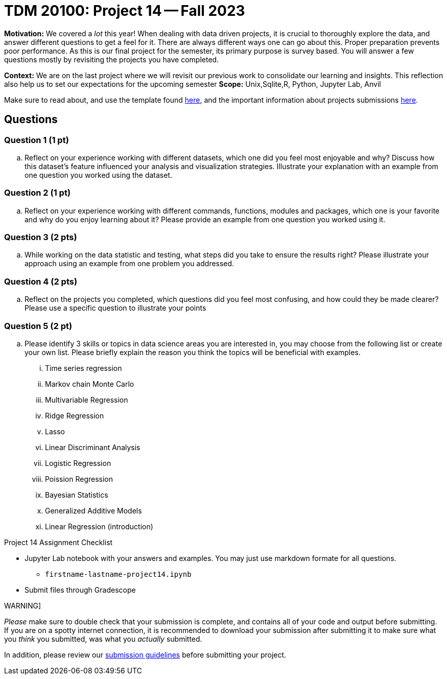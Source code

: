= TDM 20100: Project 14 -- Fall 2023

**Motivation:** We covered a _lot_ this year! When dealing with data driven projects, it is crucial to thoroughly explore the data, and answer different questions to get a feel for it. There are always different ways one can go about this. Proper preparation prevents poor performance. As this is our final project for the semester, its primary purpose is survey based. You will answer a few questions mostly by revisiting the projects you have completed.

**Context:** We are on the last project where we will revisit our previous work to consolidate our learning and insights. This reflection also help us to set our expectations for the upcoming semester
**Scope:** Unix,Sqlite,R, Python, Jupyter Lab, Anvil


Make sure to read about, and use the template found xref:templates.adoc[here], and the important information about projects submissions xref:submissions.adoc[here].

== Questions


=== Question 1 (1 pt)

.. Reflect on your experience working with different datasets, which one did you feel most enjoyable and why? Discuss how this dataset's feature influenced your analysis and visualization strategies. Illustrate your explanation with an example from one question you worked using the dataset.

=== Question 2 (1 pt)

.. Reflect on your experience working with different commands, functions, modules and packages, which one is your favorite and why do you enjoy learning about it? Please provide an example from one question you worked using it. 


=== Question 3 (2 pts)

.. While working on the data statistic and testing, what steps did you take to ensure the results right? Please illustrate your approach using an example from one problem you addressed. 

=== Question 4 (2 pts)

.. Reflect on the projects you completed, which questions did you feel most confusing, and how could they be made clearer? Please use a specific question to illustrate your points 

=== Question 5 (2 pt)

.. Please identify 3 skills or topics in data science areas you are interested in, you may choose from the following list or create your own list. Please briefly explain the reason you think the topics will be beneficial with examples. 
       ... Time series regression
       ... Markov chain Monte Carlo
       ... Multivariable Regression
       ... Ridge Regression
       ... Lasso
       ... Linear Discriminant Analysis
       ... Logistic Regression
       ... Poission Regression
       ... Bayesian Statistics
       ... Generalized Additive Models
       ... Linear Regression (introduction)

Project 14 Assignment Checklist
====
* Jupyter Lab notebook with your answers and examples. You may just use markdown formate for all questions.
    ** `firstname-lastname-project14.ipynb` 
* Submit files through Gradescope
====

WARNING]
====
_Please_ make sure to double check that your submission is complete, and contains all of your code and output before submitting. If you are on a spotty internet connection, it is recommended to download your submission after submitting it to make sure what you _think_ you submitted, was what you _actually_ submitted.

In addition, please review our xref:projects:current-projects:submissions.adoc[submission guidelines] before submitting your project.
====
